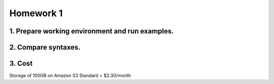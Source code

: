 **Homework 1**
-----------

1. Prepare working environment and run examples.
========

2. Compare syntaxes.
========

3. Cost
========
Storage of 100GB on Amazon S3 Standard = $2.30/month
